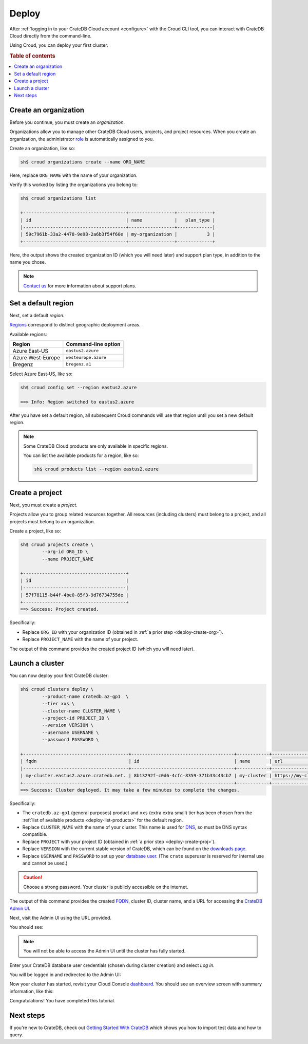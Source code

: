 .. _deploy:

======
Deploy
======

After :ref:`logging in to your CrateDB Cloud account <configure>` with the
Croud CLI tool, you can interact with CrateDB Cloud directly from the
command-line.

Using Croud, you can deploy your first cluster.


.. rubric:: Table of contents

.. contents::
   :local:


.. _deploy-create-org:

Create an organization
======================

Before you continue, you must create an *organization*.

Organizations allow you to manage other CrateDB Cloud users, projects, and
project resources. When you create an organization, the administrator `role`_
is automatically assigned to you.

Create an organization, like so:

.. code-block:: console

    sh$ croud organizations create --name ORG_NAME

Here, replace ``ORG_NAME`` with the name of your organization.

.. SEEALSO::

    The Croud `organizations`_ command

Verify this worked by listing the organizations you belong to:

.. code-block:: console

    sh$ croud organizations list

    +--------------------------------------+-----------------+-------------+
    | id                                   | name            |   plan_type |
    |--------------------------------------+-----------------+-------------|
    | 59c7961b-33a2-4478-9e98-2a6b3f54f60e | my-organization |           3 |
    +--------------------------------------+-----------------+-------------+

Here, the output shows the created organization ID (which you will need later)
and support plan type, in addition to the name you chose.

.. NOTE::

    `Contact us`_ for more information about support plans.


.. _deploy-set-region:

Set a default region
====================

Next, set a default *region*.

`Regions`_ correspond to distinct geographic deployment areas.

Available regions:

+-------------------+-----------------------+
| Region            | Command-line option   |
+===================+=======================+
| Azure East-US     | ``eastus2.azure``     |
+-------------------+-----------------------+
| Azure West-Europe | ``westeurope.azure``  |
+-------------------+-----------------------+
| Bregenz           | ``bregenz.a1``        |
+-------------------+-----------------------+

Select Azure East-US, like so:

.. code-block:: console

    sh$ croud config set --region eastus2.azure

    ==> Info: Region switched to eastus2.azure

.. SEEALSO::

    The Croud `config`_ command

After you have set a default region, all subsequent Croud commands will use
that region until you set a new default region.

.. _deploy-list-products:

.. NOTE::

    Some CrateDB Cloud products are only available in specific regions.

    You can list the available products for a region, like so:

    .. code-block:: console

       sh$ croud products list --region eastus2.azure

    .. SEEALSO::

        The Croud `products`_ command


.. _deploy-create-proj:

Create a project
================

Next, you must create a *project*.

Projects allow you to group related resources together. All resources (including
clusters) must belong to a project, and all projects must belong to an
organization.

Create a project, like so:


.. code-block:: console

    sh$ croud projects create \
            --org-id ORG_ID \
            --name PROJECT_NAME

    +--------------------------------------+
    | id                                   |
    |--------------------------------------|
    | 57f78115-b44f-4be0-85f3-9d76734755de |
    +--------------------------------------+
    ==> Success: Project created.

Specifically:

- Replace ``ORG_ID`` with your organization ID (obtained in :ref:`a prior
  step <deploy-create-org>`).

- Replace ``PROJECT_NAME`` with the name of your project.

The output of this command provides the created project ID (which you will need
later).

.. SEEALSO::

    The Croud `projects`_ command


.. _deploy-launch-cluster:

Launch a cluster
================

You can now deploy your first CrateDB cluster:

.. code-block:: console

    sh$ croud clusters deploy \
            --product-name cratedb.az-gp1  \
            --tier xxs \
            --cluster-name CLUSTER_NAME \
            --project-id PROJECT_ID \
            --version VERSION \
            --username USERNAME \
            --password PASSWORD \

    +---------------------------------------+--------------------------------------+------------+---------------------------------------------------+
    | fqdn                                  | id                                   | name       | url                                               |
    |---------------------------------------+--------------------------------------+------------+---------------------------------------------------|
    | my-cluster.eastus2.azure.cratedb.net. | 8b13292f-c0d6-4cfc-8359-371b33c43cb7 | my-cluster | https://my-cluster.eastus2.azure.cratedb.net:4200 |
    +---------------------------------------+--------------------------------------+------------+---------------------------------------------------+
    ==> Success: Cluster deployed. It may take a few minutes to complete the changes.

Specifically:

- The ``cratedb.az-gp1`` (general purposes) product and ``xxs`` (extra
  extra small) tier has been chosen from the :ref:`list of available products
  <deploy-list-products>` for the default region.

- Replace ``CLUSTER_NAME`` with the name of your cluster. This name is used for
  `DNS`_, so must be DNS syntax compatible.

- Replace ``PROJECT`` with your project ID (obtained in :ref:`a prior
  step <deploy-create-proj>`).

- Replace ``VERSION`` with the current stable version of CrateDB, which can be
  found on the `downloads page`_.

- Replace ``USERNAME`` and ``PASSWORD`` to set up your `database user`_. (The
  ``crate`` superuser is reserved for internal use and cannot be used.)

.. CAUTION::

    Choose a strong password. Your cluster is publicly accessible on the
    internet.

The output of this command provides the created `FQDN`_, cluster ID, cluster
name, and a URL for accessing the `CrateDB Admin UI`_.

.. SEEALSO::

    The Croud `clusters`_ command

Next, visit the Admin UI using the URL provided.

You should see:

.. image:: _assets/img/admin-ui-authenticate.png


.. NOTE::

    You will not be able to access the Admin UI until the cluster has fully
    started.

Enter your CrateDB database user credentials (chosen during cluster creation)
and select *Log in*.

You will be logged in and redirected to the Admin UI:

.. image:: _assets/img/admin-ui.png

Now your cluster has started, revisit your Cloud Console `dashboard`_. You
should see an overview screen with summary information, like this:

.. image:: _assets/img/cloud-dashboard.png

Congratulations! You have completed this tutorial.

.. _deploy-next:

Next steps
==========

If you're new to CrateDB, check out `Getting Started With CrateDB`_ which shows
you how to import test data and how to query.

.. SEEALSO::

    Full documentation for `Croud`_ and the `Cloud Console`_ is available.


.. _Cloud Console: https://crate.io/docs/cloud/console/en/latest/
.. _clusters: https://crate.io/docs/cloud/cli/en/latest/commands/clusters.html
.. _config: https://crate.io/docs/cloud/cli/en/latest/commands/config.html
.. _contact us: https://crate.io/contact/
.. _CrateDB Admin UI: https://crate.io/docs/clients/admin-ui/
.. _Croud: https://crate.io/docs/cloud/cli/en/latest/
.. _dashboard: https://eastus2.azure.cratedb.cloud/
.. _database user: https://crate.io/docs/crate/reference/en/latest/admin/user-management.html
.. _DNS: https://en.wikipedia.org/wiki/Domain_Name_System
.. _downloads page: https://crate.io/download/
.. _FQDN: https://en.wikipedia.org/wiki/Fully_qualified_domain_name
.. _Getting Started With CrateDB: https://crate.io/docs/crate/getting-started/en/latest/first-use/import.html
.. _organizations: https://crate.io/docs/cloud/cli/en/latest/commands/organizations.html
.. _products: https://crate.io/docs/cloud/cli/en/latest/commands/products.html
.. _projects: https://crate.io/docs/cloud/cli/en/latest/commands/projects.html
.. _regions: https://azure.microsoft.com/en-us/global-infrastructure/regions/
.. _role: https://crate.io/docs/cloud/cli/en/latest/user-roles.html#roles

